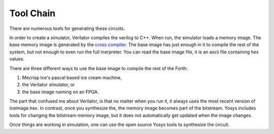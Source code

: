 Tool Chain
#########

There are numerous tools for generating these circuits. 

In order to create a simulator, 
Verilator compiles the verilog to C++.  When run, the simulator loads a memory image.   
The base memory image is generated by the `cross compiler <source/cross-compiler.rst>`_.  The base image has just enough in it to compile the rest of the system, 
but not enough to even run the full inerpreter.  You can read the base image file, it is an ascii file containing hex values. 

There are three different ways to use the base image to compile 
the rest of the Forth:

1. Mecrisp Ice's pascal based ice cream machine, 
2. the Verilator simulator, or 
3. the base image running on an FPGA.  

The part that confused me about Verilator, is that no matter when you run it, it always 
uses the most recent version of iceimage.hex. In contrast, once you synthesize the, the memory image 
becomes part of the bitstream.  Yosys includes tools for changing the bitstream memory image, but it does not automatically get updated when the image changes. 

Once things are working in simulation, one can use the open source Yosys tools to synthesize the circuit. 
